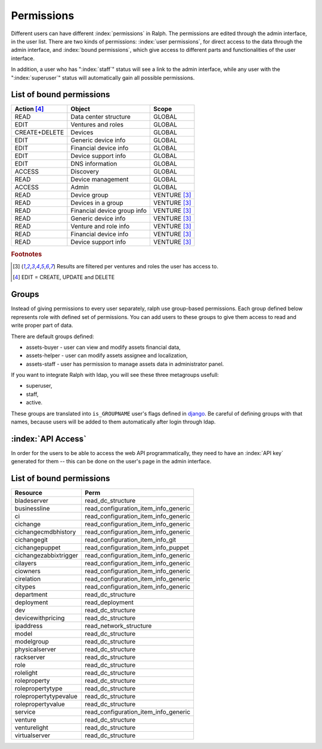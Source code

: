 Permissions
===========

Different users can have different :index:`permissions` in Ralph. The
permissions are edited through the admin interface, in the user list. There are
two kinds of permissions: :index:`user permissions`, for direct access to the
data through the admin interface, and :index:`bound permissions`, which give
access to different parts and functionalities of the user interface.

In addition, a user who has ":index:`staff`" status will see a link to the
admin interface, while any user with the ":index:`superuser`" status will
automatically gain all possible permissions.

List of bound permissions
-------------------------

+-------------+----------------------------+-------------+
|Action [#2]_ |Object                      |Scope        |
+=============+============================+=============+
|READ         |Data center structure       |GLOBAL       |
+-------------+----------------------------+-------------+
|EDIT         |Ventures and roles          |GLOBAL       |
+-------------+----------------------------+-------------+
|CREATE+DELETE|Devices                     |GLOBAL       |
+-------------+----------------------------+-------------+
|EDIT         |Generic device info         |GLOBAL       |
+-------------+----------------------------+-------------+
|EDIT         |Financial device info       |GLOBAL       |
+-------------+----------------------------+-------------+
|EDIT         |Device support info         |GLOBAL       |
+-------------+----------------------------+-------------+
|EDIT         |DNS information             |GLOBAL       |
+-------------+----------------------------+-------------+
|ACCESS       |Discovery                   |GLOBAL       |
+-------------+----------------------------+-------------+
|READ         |Device management           |GLOBAL       |
+-------------+----------------------------+-------------+
|ACCESS       |Admin                       |GLOBAL       |
+-------------+----------------------------+-------------+
|READ         |Device group                |VENTURE [#1]_|
+-------------+----------------------------+-------------+
|READ         |Devices in a group          |VENTURE [#1]_|
+-------------+----------------------------+-------------+
|READ         |Financial device group info |VENTURE [#1]_|
+-------------+----------------------------+-------------+
|READ         |Generic device info         |VENTURE [#1]_|
+-------------+----------------------------+-------------+
|READ         |Venture and role info       |VENTURE [#1]_|
+-------------+----------------------------+-------------+
|READ         |Financial device info       |VENTURE [#1]_|
+-------------+----------------------------+-------------+
|READ         |Device support info         |VENTURE [#1]_|
+-------------+----------------------------+-------------+

.. rubric:: Footnotes

.. [#1] Results are filtered per ventures and roles the user has access to.
.. [#2] EDIT = CREATE, UPDATE and DELETE

.. _groups:

Groups
------

Instead of giving permissions to every user separately, ralph use group-based
permissions. Each group defined below represents role with defined set
of permissions. You can add users to these groups to give them access to read
and write proper part of data.

There are default groups defined:

* assets-buyer - user can view and modify assets financial data,
* assets-helper - user can modify assets assignee and localization,
* assets-staff - user has permission to manage assets data in administrator
  panel.

If you want to integrate Ralph with ldap, you will see these three metagroups
usefull:

* superuser,
* staff,
* active.

These groups are translated into ``is_GROUPNAME`` user's flags defined
in `django <https://docs.djangoproject.com/en/1.4/topics/auth/#django.contrib.auth.models.User.is_staff>`_.
Be careful of defining groups with that names, because users will be
added to them automatically after login through ldap.

:index:`API Access`
-------------------

In order for the users to be able to access the web API programmatically, they
need to have an :index:`API key` generated for them -- this can be done on the
user's page in the admin interface.

List of bound permissions
-------------------------

+----------------------+-------------------------------------+
|Resource              |Perm                                 |
+======================+=====================================+
|bladeserver           |read_dc_structure                    |
+----------------------+-------------------------------------+
|businessline          |read_configuration_item_info_generic |
+----------------------+-------------------------------------+
|ci                    |read_configuration_item_info_generic |
+----------------------+-------------------------------------+
|cichange              |read_configuration_item_info_generic |
+----------------------+-------------------------------------+
|cichangecmdbhistory   |read_configuration_item_info_generic |
+----------------------+-------------------------------------+
|cichangegit           |read_configuration_item_info_git     |
+----------------------+-------------------------------------+
|cichangepuppet        |read_configuration_item_info_puppet  |
+----------------------+-------------------------------------+
|cichangezabbixtrigger |read_configuration_item_info_generic |
+----------------------+-------------------------------------+
|cilayers              |read_configuration_item_info_generic |
+----------------------+-------------------------------------+
|ciowners              |read_configuration_item_info_generic |
+----------------------+-------------------------------------+
|cirelation            |read_configuration_item_info_generic |
+----------------------+-------------------------------------+
|citypes               |read_configuration_item_info_generic |
+----------------------+-------------------------------------+
|department            |read_dc_structure                    |
+----------------------+-------------------------------------+
|deployment            |read_deployment                      |
+----------------------+-------------------------------------+
|dev                   |read_dc_structure                    |
+----------------------+-------------------------------------+
|devicewithpricing     |read_dc_structure                    |
+----------------------+-------------------------------------+
|ipaddress             |read_network_structure               |
+----------------------+-------------------------------------+
|model                 |read_dc_structure                    |
+----------------------+-------------------------------------+
|modelgroup            |read_dc_structure                    |
+----------------------+-------------------------------------+
|physicalserver        |read_dc_structure                    |
+----------------------+-------------------------------------+
|rackserver            |read_dc_structure                    |
+----------------------+-------------------------------------+
|role                  |read_dc_structure                    |
+----------------------+-------------------------------------+
|rolelight             |read_dc_structure                    |
+----------------------+-------------------------------------+
|roleproperty          |read_dc_structure                    |
+----------------------+-------------------------------------+
|rolepropertytype      |read_dc_structure                    |
+----------------------+-------------------------------------+
|rolepropertytypevalue |read_dc_structure                    |
+----------------------+-------------------------------------+
|rolepropertyvalue     |read_dc_structure                    |
+----------------------+-------------------------------------+
|service               |read_configuration_item_info_generic |
+----------------------+-------------------------------------+
|venture               |read_dc_structure                    |
+----------------------+-------------------------------------+
|venturelight          |read_dc_structure                    |
+----------------------+-------------------------------------+
|virtualserver         |read_dc_structure                    |
+----------------------+-------------------------------------+

